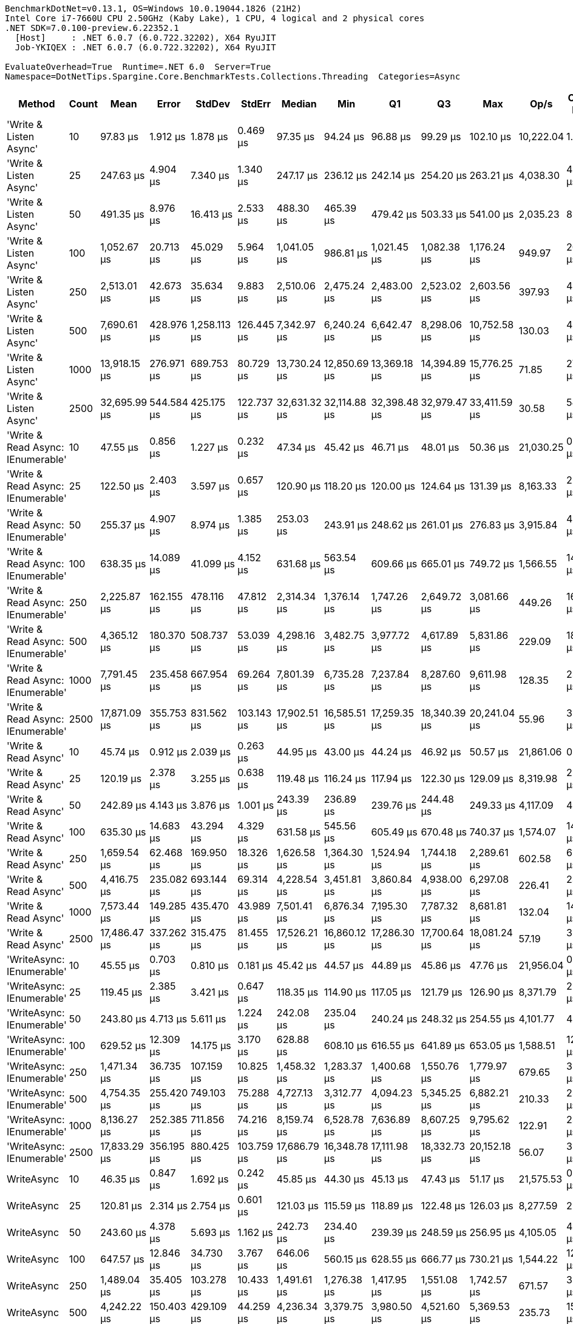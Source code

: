 ....
BenchmarkDotNet=v0.13.1, OS=Windows 10.0.19044.1826 (21H2)
Intel Core i7-7660U CPU 2.50GHz (Kaby Lake), 1 CPU, 4 logical and 2 physical cores
.NET SDK=7.0.100-preview.6.22352.1
  [Host]     : .NET 6.0.7 (6.0.722.32202), X64 RyuJIT
  Job-YKIQEX : .NET 6.0.7 (6.0.722.32202), X64 RyuJIT

EvaluateOverhead=True  Runtime=.NET 6.0  Server=True  
Namespace=DotNetTips.Spargine.Core.BenchmarkTests.Collections.Threading  Categories=Async  
....
[options="header"]
|===
|                             Method|  Count|          Mean|       Error|        StdDev|      StdErr|        Median|           Min|            Q1|            Q3|           Max|       Op/s|  CI99.9% Margin|  Iterations|  Kurtosis|  MValue|  Skewness|  Rank|  LogicalGroup|  Baseline|     Gen 0|  Code Size|     Gen 1|     Gen 2|  Allocated
|             'Write & Listen Async'|     10|      97.83 μs|    1.912 μs|      1.878 μs|    0.469 μs|      97.35 μs|      94.24 μs|      96.88 μs|      99.29 μs|     102.10 μs|  10,222.04|       1.9121 μs|       16.00|     2.808|   2.000|    0.2994|     3|             *|        No|    2.6855|       3 KB|         -|         -|      23 KB
|             'Write & Listen Async'|     25|     247.63 μs|    4.904 μs|      7.340 μs|    1.340 μs|     247.17 μs|     236.12 μs|     242.14 μs|     254.20 μs|     263.21 μs|   4,038.30|       4.9040 μs|       30.00|     1.941|   2.000|    0.2850|     5|             *|        No|    5.8594|       3 KB|         -|         -|      52 KB
|             'Write & Listen Async'|     50|     491.35 μs|    8.976 μs|     16.413 μs|    2.533 μs|     488.30 μs|     465.39 μs|     479.42 μs|     503.33 μs|     541.00 μs|   2,035.23|       8.9761 μs|       42.00|     3.176|   2.857|    0.7052|     7|             *|        No|   11.7188|       3 KB|    0.9766|         -|     103 KB
|             'Write & Listen Async'|    100|   1,052.67 μs|   20.713 μs|     45.029 μs|    5.964 μs|   1,041.05 μs|     986.81 μs|   1,021.45 μs|   1,082.38 μs|   1,176.24 μs|     949.97|      20.7131 μs|       57.00|     2.523|   2.000|    0.5622|     9|             *|        No|   21.4844|       3 KB|   11.7188|    9.7656|     204 KB
|             'Write & Listen Async'|    250|   2,513.01 μs|   42.673 μs|     35.634 μs|    9.883 μs|   2,510.06 μs|   2,475.24 μs|   2,483.00 μs|   2,523.02 μs|   2,603.56 μs|     397.93|      42.6726 μs|       13.00|     3.641|   2.000|    1.1432|    12|             *|        No|   54.6875|       3 KB|   31.2500|   23.4375|     504 KB
|             'Write & Listen Async'|    500|   7,690.61 μs|  428.976 μs|  1,258.113 μs|  126.445 μs|   7,342.97 μs|   6,240.24 μs|   6,642.47 μs|   8,298.06 μs|  10,752.58 μs|     130.03|     428.9763 μs|       99.00|     3.006|   2.359|    0.9769|    15|             *|        No|   93.7500|       3 KB|   54.6875|   39.0625|   1,004 KB
|             'Write & Listen Async'|   1000|  13,918.15 μs|  276.971 μs|    689.753 μs|   80.729 μs|  13,730.24 μs|  12,850.69 μs|  13,369.18 μs|  14,394.89 μs|  15,776.25 μs|      71.85|     276.9706 μs|       73.00|     2.811|   2.000|    0.7416|    18|             *|        No|  187.5000|       3 KB|  140.6250|  109.3750|   2,477 KB
|             'Write & Listen Async'|   2500|  32,695.99 μs|  544.584 μs|    425.175 μs|  122.737 μs|  32,631.32 μs|  32,114.88 μs|  32,398.48 μs|  32,979.47 μs|  33,411.59 μs|      30.58|     544.5837 μs|       12.00|     1.772|   2.000|    0.3879|    20|             *|        No|  312.5000|       3 KB|  187.5000|  125.0000|   6,196 KB
|  'Write & Read Async: IEnumerable'|     10|      47.55 μs|    0.856 μs|      1.227 μs|    0.232 μs|      47.34 μs|      45.42 μs|      46.71 μs|      48.01 μs|      50.36 μs|  21,030.25|       0.8556 μs|       28.00|     2.894|   2.000|    0.7645|     2|             *|        No|    2.5635|       0 KB|         -|         -|      22 KB
|  'Write & Read Async: IEnumerable'|     25|     122.50 μs|    2.403 μs|      3.597 μs|    0.657 μs|     120.90 μs|     118.20 μs|     120.00 μs|     124.64 μs|     131.39 μs|   8,163.33|       2.4030 μs|       30.00|     2.733|   2.000|    0.9024|     4|             *|        No|    5.7373|       0 KB|         -|         -|      50 KB
|  'Write & Read Async: IEnumerable'|     50|     255.37 μs|    4.907 μs|      8.974 μs|    1.385 μs|     253.03 μs|     243.91 μs|     248.62 μs|     261.01 μs|     276.83 μs|   3,915.84|       4.9075 μs|       42.00|     2.616|   2.400|    0.8876|     6|             *|        No|   11.2305|       0 KB|         -|         -|      99 KB
|  'Write & Read Async: IEnumerable'|    100|     638.35 μs|   14.089 μs|     41.099 μs|    4.152 μs|     631.68 μs|     563.54 μs|     609.66 μs|     665.01 μs|     749.72 μs|   1,566.55|      14.0892 μs|       98.00|     2.853|   2.643|    0.5381|     8|             *|        No|   22.4609|       0 KB|   13.6719|   10.7422|     196 KB
|  'Write & Read Async: IEnumerable'|    250|   2,225.87 μs|  162.155 μs|    478.116 μs|   47.812 μs|   2,314.34 μs|   1,376.14 μs|   1,747.26 μs|   2,649.72 μs|   3,081.66 μs|     449.26|     162.1545 μs|      100.00|     1.651|   3.212|   -0.2645|    12|             *|        No|   39.0625|       0 KB|   23.4375|   19.5313|     486 KB
|  'Write & Read Async: IEnumerable'|    500|   4,365.12 μs|  180.370 μs|    508.737 μs|   53.039 μs|   4,298.16 μs|   3,482.75 μs|   3,977.72 μs|   4,617.89 μs|   5,831.86 μs|     229.09|     180.3699 μs|       92.00|     3.295|   3.111|    0.6806|    13|             *|        No|   46.8750|       0 KB|   39.0625|   39.0625|     970 KB
|  'Write & Read Async: IEnumerable'|   1000|   7,791.45 μs|  235.458 μs|    667.954 μs|   69.264 μs|   7,801.39 μs|   6,735.28 μs|   7,237.84 μs|   8,287.60 μs|   9,611.98 μs|     128.35|     235.4576 μs|       93.00|     2.416|   2.957|    0.3795|    16|             *|        No|  125.0000|       0 KB|  109.3750|  109.3750|   2,408 KB
|  'Write & Read Async: IEnumerable'|   2500|  17,871.09 μs|  355.753 μs|    831.562 μs|  103.143 μs|  17,902.51 μs|  16,585.51 μs|  17,259.35 μs|  18,340.39 μs|  20,241.04 μs|      55.96|     355.7534 μs|       65.00|     2.795|   3.905|    0.5936|    19|             *|        No|  156.2500|       0 KB|  125.0000|   93.7500|   6,031 KB
|               'Write & Read Async'|     10|      45.74 μs|    0.912 μs|      2.039 μs|    0.263 μs|      44.95 μs|      43.00 μs|      44.24 μs|      46.92 μs|      50.57 μs|  21,861.06|       0.9117 μs|       60.00|     2.675|   2.643|    0.9321|     1|             *|        No|    2.5635|       0 KB|         -|         -|      22 KB
|               'Write & Read Async'|     25|     120.19 μs|    2.378 μs|      3.255 μs|    0.638 μs|     119.48 μs|     116.24 μs|     117.94 μs|     122.30 μs|     129.09 μs|   8,319.98|       2.3780 μs|       26.00|     3.271|   2.000|    1.0000|     4|             *|        No|    5.7373|       0 KB|         -|         -|      50 KB
|               'Write & Read Async'|     50|     242.89 μs|    4.143 μs|      3.876 μs|    1.001 μs|     243.39 μs|     236.89 μs|     239.76 μs|     244.48 μs|     249.33 μs|   4,117.09|       4.1435 μs|       15.00|     1.856|   2.000|    0.2426|     5|             *|        No|   11.2305|       0 KB|    1.7090|         -|      99 KB
|               'Write & Read Async'|    100|     635.30 μs|   14.683 μs|     43.294 μs|    4.329 μs|     631.58 μs|     545.56 μs|     605.49 μs|     670.48 μs|     740.37 μs|   1,574.07|      14.6832 μs|      100.00|     2.383|   3.000|    0.1037|     8|             *|        No|   20.5078|       0 KB|   11.7188|   10.7422|     197 KB
|               'Write & Read Async'|    250|   1,659.54 μs|   62.468 μs|    169.950 μs|   18.326 μs|   1,626.58 μs|   1,364.30 μs|   1,524.94 μs|   1,744.18 μs|   2,289.61 μs|     602.58|      62.4683 μs|       86.00|     4.256|   2.640|    1.0727|    11|             *|        No|   23.4375|       0 KB|   21.4844|   21.4844|     485 KB
|               'Write & Read Async'|    500|   4,416.75 μs|  235.082 μs|    693.144 μs|   69.314 μs|   4,228.54 μs|   3,451.81 μs|   3,860.84 μs|   4,938.00 μs|   6,297.08 μs|     226.41|     235.0819 μs|      100.00|     2.406|   2.606|    0.6776|    13|             *|        No|   85.9375|       0 KB|   58.5938|   39.0625|     969 KB
|               'Write & Read Async'|   1000|   7,573.44 μs|  149.285 μs|    435.470 μs|   43.989 μs|   7,501.41 μs|   6,876.34 μs|   7,195.30 μs|   7,787.32 μs|   8,681.81 μs|     132.04|     149.2846 μs|       98.00|     2.485|   2.720|    0.5700|    15|             *|        No|  164.0625|       0 KB|  140.6250|  125.0000|   2,409 KB
|               'Write & Read Async'|   2500|  17,486.47 μs|  337.262 μs|    315.475 μs|   81.455 μs|  17,526.21 μs|  16,860.12 μs|  17,286.30 μs|  17,700.64 μs|  18,081.24 μs|      57.19|     337.2619 μs|       15.00|     2.255|   2.000|   -0.0709|    19|             *|        No|  156.2500|       0 KB|   93.7500|   93.7500|   6,023 KB
|          'WriteAsync: IEnumerable'|     10|      45.55 μs|    0.703 μs|      0.810 μs|    0.181 μs|      45.42 μs|      44.57 μs|      44.89 μs|      45.86 μs|      47.76 μs|  21,956.04|       0.7030 μs|       20.00|     3.561|   2.000|    1.0674|     1|             *|        No|    2.5024|       0 KB|    0.0610|         -|      21 KB
|          'WriteAsync: IEnumerable'|     25|     119.45 μs|    2.385 μs|      3.421 μs|    0.647 μs|     118.35 μs|     114.90 μs|     117.05 μs|     121.79 μs|     126.90 μs|   8,371.79|       2.3854 μs|       28.00|     2.271|   2.000|    0.6470|     4|             *|        No|    5.4932|       0 KB|    0.2441|         -|      48 KB
|          'WriteAsync: IEnumerable'|     50|     243.80 μs|    4.713 μs|      5.611 μs|    1.224 μs|     242.08 μs|     235.04 μs|     240.24 μs|     248.32 μs|     254.55 μs|   4,101.77|       4.7131 μs|       21.00|     1.943|   2.000|    0.3173|     5|             *|        No|   10.2539|       0 KB|    0.9766|         -|      95 KB
|          'WriteAsync: IEnumerable'|    100|     629.52 μs|   12.309 μs|     14.175 μs|    3.170 μs|     628.88 μs|     608.10 μs|     616.55 μs|     641.89 μs|     653.05 μs|   1,588.51|      12.3091 μs|       20.00|     1.457|   3.111|    0.0670|     8|             *|        No|   18.5547|       0 KB|   11.7188|   10.7422|     190 KB
|          'WriteAsync: IEnumerable'|    250|   1,471.34 μs|   36.735 μs|    107.159 μs|   10.825 μs|   1,458.32 μs|   1,283.37 μs|   1,400.68 μs|   1,550.76 μs|   1,779.97 μs|     679.65|      36.7355 μs|       98.00|     2.781|   3.143|    0.4863|    10|             *|        No|   48.8281|       0 KB|   31.2500|   23.4375|     469 KB
|          'WriteAsync: IEnumerable'|    500|   4,754.35 μs|  255.420 μs|    749.103 μs|   75.288 μs|   4,727.13 μs|   3,312.77 μs|   4,094.23 μs|   5,345.25 μs|   6,882.21 μs|     210.33|     255.4202 μs|       99.00|     2.480|   4.583|    0.2172|    14|             *|        No|   46.8750|       0 KB|   39.0625|   39.0625|     933 KB
|          'WriteAsync: IEnumerable'|   1000|   8,136.27 μs|  252.385 μs|    711.856 μs|   74.216 μs|   8,159.74 μs|   6,528.78 μs|   7,636.89 μs|   8,607.25 μs|   9,795.62 μs|     122.91|     252.3848 μs|       92.00|     2.545|   2.880|   -0.0078|    17|             *|        No|  171.8750|       0 KB|  156.2500|  125.0000|   2,335 KB
|          'WriteAsync: IEnumerable'|   2500|  17,833.29 μs|  356.195 μs|    880.425 μs|  103.759 μs|  17,686.79 μs|  16,348.78 μs|  17,111.98 μs|  18,332.73 μs|  20,152.18 μs|      56.07|     356.1949 μs|       72.00|     3.119|   2.182|    0.7197|    19|             *|        No|  156.2500|       0 KB|  125.0000|   93.7500|   5,850 KB
|                         WriteAsync|     10|      46.35 μs|    0.847 μs|      1.692 μs|    0.242 μs|      45.85 μs|      44.30 μs|      45.13 μs|      47.43 μs|      51.17 μs|  21,575.53|       0.8475 μs|       49.00|     3.288|   2.273|    1.0428|     1|             *|        No|    2.4414|       0 KB|    0.0610|         -|      21 KB
|                         WriteAsync|     25|     120.81 μs|    2.314 μs|      2.754 μs|    0.601 μs|     121.03 μs|     115.59 μs|     118.89 μs|     122.48 μs|     126.03 μs|   8,277.59|       2.3136 μs|       21.00|     2.246|   2.000|    0.0666|     4|             *|        No|    5.4932|       0 KB|    0.2441|         -|      48 KB
|                         WriteAsync|     50|     243.60 μs|    4.378 μs|      5.693 μs|    1.162 μs|     242.73 μs|     234.40 μs|     239.39 μs|     248.59 μs|     256.95 μs|   4,105.05|       4.3784 μs|       24.00|     2.279|   2.000|    0.5491|     5|             *|        No|   10.4980|       0 KB|    1.4648|         -|      95 KB
|                         WriteAsync|    100|     647.57 μs|   12.846 μs|     34.730 μs|    3.767 μs|     646.06 μs|     560.15 μs|     628.55 μs|     666.77 μs|     730.21 μs|   1,544.22|      12.8461 μs|       85.00|     3.038|   2.533|    0.1400|     8|             *|        No|   19.5313|       0 KB|   13.6719|   10.7422|     190 KB
|                         WriteAsync|    250|   1,489.04 μs|   35.405 μs|    103.278 μs|   10.433 μs|   1,491.61 μs|   1,276.38 μs|   1,417.95 μs|   1,551.08 μs|   1,742.57 μs|     671.57|      35.4051 μs|       98.00|     2.706|   3.103|    0.1571|    10|             *|        No|   48.8281|       0 KB|   31.2500|   23.4375|     468 KB
|                         WriteAsync|    500|   4,242.22 μs|  150.403 μs|    429.109 μs|   44.259 μs|   4,236.34 μs|   3,379.75 μs|   3,980.50 μs|   4,521.60 μs|   5,369.53 μs|     235.73|     150.4032 μs|       94.00|     2.641|   3.481|    0.2109|    13|             *|        No|   93.7500|       0 KB|   66.4063|   42.9688|     935 KB
|                         WriteAsync|   1000|   8,390.49 μs|  311.486 μs|    888.686 μs|   91.661 μs|   8,366.84 μs|   6,806.00 μs|   7,748.02 μs|   8,885.73 μs|  10,792.87 μs|     119.18|     311.4857 μs|       94.00|     3.088|   2.333|    0.5427|    17|             *|        No|  187.5000|       0 KB|  156.2500|  109.3750|   2,337 KB
|                         WriteAsync|   2500|  17,909.84 μs|  376.845 μs|  1,099.276 μs|  111.044 μs|  17,591.15 μs|  16,227.12 μs|  17,071.22 μs|  18,535.85 μs|  20,686.33 μs|      55.84|     376.8454 μs|       98.00|     2.646|   2.235|    0.7548|    19|             *|        No|  156.2500|       0 KB|  125.0000|   93.7500|   5,853 KB
|===
